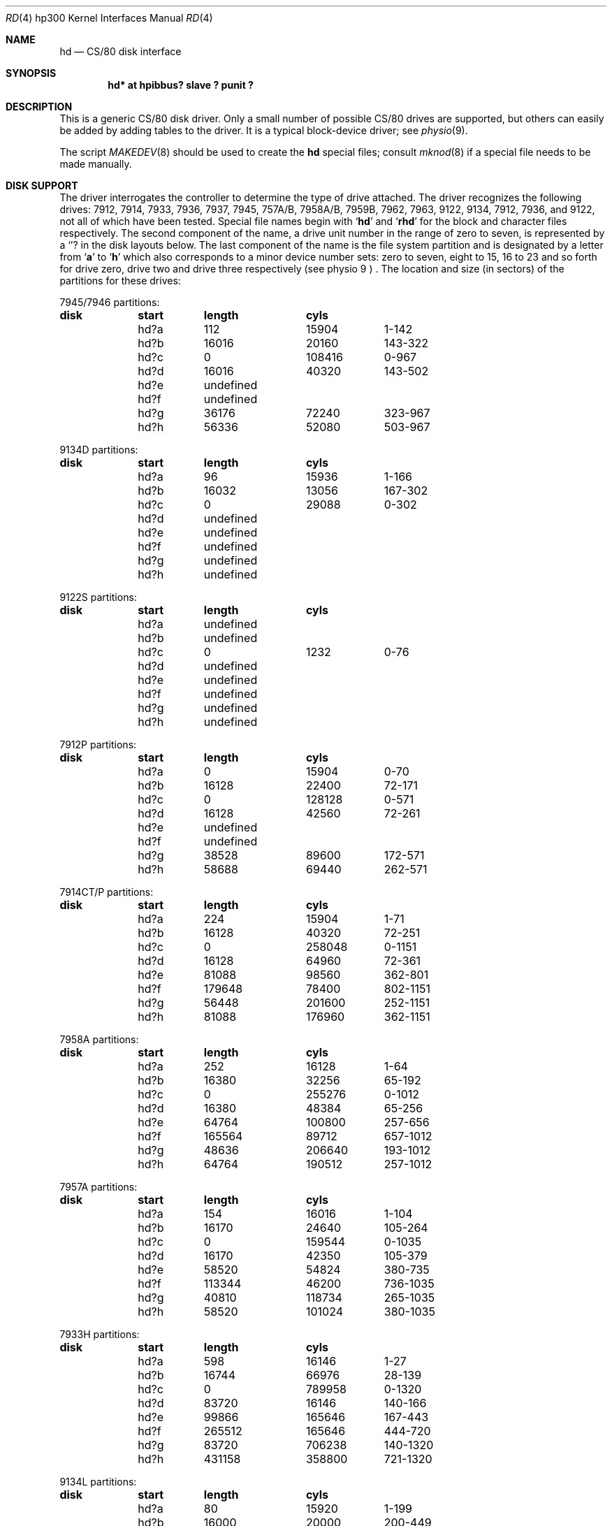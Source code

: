 .\"	$OpenBSD: src/share/man/man4/man4.hp300/hd.4,v 1.2 2001/06/20 16:49:43 millert Exp $
.\"
.\" Copyright (c) 1990, 1991, 1993
.\"	The Regents of the University of California.  All rights reserved.
.\"
.\" This code is derived from software contributed to Berkeley by
.\" the Systems Programming Group of the University of Utah Computer
.\" Science Department.
.\"
.\" Redistribution and use in source and binary forms, with or without
.\" modification, are permitted provided that the following conditions
.\" are met:
.\" 1. Redistributions of source code must retain the above copyright
.\"    notice, this list of conditions and the following disclaimer.
.\" 2. Redistributions in binary form must reproduce the above copyright
.\"    notice, this list of conditions and the following disclaimer in the
.\"    documentation and/or other materials provided with the distribution.
.\" 3. All advertising materials mentioning features or use of this software
.\"    must display the following acknowledgement:
.\"	This product includes software developed by the University of
.\"	California, Berkeley and its contributors.
.\" 4. Neither the name of the University nor the names of its contributors
.\"    may be used to endorse or promote products derived from this software
.\"    without specific prior written permission.
.\"
.\" THIS SOFTWARE IS PROVIDED BY THE REGENTS AND CONTRIBUTORS ``AS IS'' AND
.\" ANY EXPRESS OR IMPLIED WARRANTIES, INCLUDING, BUT NOT LIMITED TO, THE
.\" IMPLIED WARRANTIES OF MERCHANTABILITY AND FITNESS FOR A PARTICULAR PURPOSE
.\" ARE DISCLAIMED.  IN NO EVENT SHALL THE REGENTS OR CONTRIBUTORS BE LIABLE
.\" FOR ANY DIRECT, INDIRECT, INCIDENTAL, SPECIAL, EXEMPLARY, OR CONSEQUENTIAL
.\" DAMAGES (INCLUDING, BUT NOT LIMITED TO, PROCUREMENT OF SUBSTITUTE GOODS
.\" OR SERVICES; LOSS OF USE, DATA, OR PROFITS; OR BUSINESS INTERRUPTION)
.\" HOWEVER CAUSED AND ON ANY THEORY OF LIABILITY, WHETHER IN CONTRACT, STRICT
.\" LIABILITY, OR TORT (INCLUDING NEGLIGENCE OR OTHERWISE) ARISING IN ANY WAY
.\" OUT OF THE USE OF THIS SOFTWARE, EVEN IF ADVISED OF THE POSSIBILITY OF
.\" SUCH DAMAGE.
.\"
.\"     from: @(#)rd.4	8.1 (Berkeley) 6/9/93
.\"
.Dd June 9, 1993
.Dt RD 4 hp300
.Os
.Sh NAME
.Nm hd
.Nd
.Tn CS/80
disk interface
.Sh SYNOPSIS
.Cd "hd* at hpibbus? slave ? punit ?"
.Sh DESCRIPTION
This is a generic
.Tn CS/80
disk driver.
Only a small number of possible
.Tn CS/80
drives are supported,
but others can easily be added by adding tables to the driver.
It is a typical block-device driver; see
.Xr physio 9 .
.Pp
The script
.Xr MAKEDEV 8
should be used to create the
.Nm hd
special files; consult
.Xr mknod 8
if a special file needs to be made manually.
.Sh DISK SUPPORT
The driver interrogates the controller
to determine the type of drive attached.
The driver recognizes the following drives:
7912, 7914, 7933, 7936, 7937, 7945,
.Tn 757A/B ,
.Tn 7958A/B ,
.Tn 7959B,
7962, 7963, 9122, 9134, 7912, 7936,
and 9122,
not all of which have been tested.
Special file names begin with
.Sq Li hd
and
.Sq Li rhd
for the block and character files respectively. The second
component of the name, a drive unit number in the range of zero to
seven, is represented by a
.Sq Li ?
in the disk layouts below. The last component of the name is the
file system partition
and is designated
by a letter from
.Sq Li a
to
.Sq Li h
which also corresponds to a minor device number sets: zero to seven,
eight to 15, 16 to 23 and so forth for drive zero, drive two and drive
three respectively
(see physio 9 ) .
The location and size (in sectors) of the
partitions for these drives:
.Bl -column header diskx undefined length
.Tn 7945/7946 No partitions:
.Sy	disk	start	length	cyls
	hd?a	112	15904	1-142
	hd?b	16016	20160	143-322
	hd?c	0	108416	0-967
	hd?d	16016	40320	143-502
	hd?e	undefined
	hd?f	undefined
	hd?g	36176	72240	323-967
	hd?h	56336	52080	503-967

.Tn 9134D No partitions:
.Sy	disk	start	length	cyls
	hd?a	96	15936	1-166
	hd?b	16032	13056	167-302
	hd?c	0	29088	0-302
	hd?d	undefined
	hd?e	undefined
	hd?f	undefined
	hd?g	undefined
	hd?h	undefined

.Tn 9122S No partitions:
.Sy	disk	start	length	cyls
	hd?a	undefined
	hd?b	undefined
	hd?c	0	1232	0-76
	hd?d	undefined
	hd?e	undefined
	hd?f	undefined
	hd?g	undefined
	hd?h	undefined

.Tn 7912P No partitions:
.Sy	disk	start	length	cyls
	hd?a	0	15904	0-70
	hd?b	16128	22400	72-171
	hd?c	0	128128	0-571
	hd?d	16128	42560	72-261
	hd?e	undefined
	hd?f	undefined
	hd?g	38528	89600	172-571
	hd?h	58688	69440	262-571

.Tn 7914CT/P No partitions:
.Sy	disk	start	length	cyls
	hd?a	224	15904	1-71
	hd?b	16128	40320	72-251
	hd?c	0	258048	0-1151
	hd?d	16128	64960	72-361
	hd?e	81088	98560	362-801
	hd?f	179648	78400	802-1151
	hd?g	56448	201600	252-1151
	hd?h	81088	176960	362-1151

.Tn 7958A No partitions:
.Sy	disk	start	length	cyls
	hd?a	252	16128	1-64
	hd?b	16380	32256	65-192
	hd?c	0	255276	0-1012
	hd?d	16380	48384	65-256
	hd?e	64764	100800	257-656
	hd?f	165564	89712	657-1012
	hd?g	48636	206640	193-1012
	hd?h	64764	190512	257-1012

.Tn 7957A No partitions:
.Sy	disk	start	length	cyls
	hd?a	154	16016	1-104
	hd?b	16170	24640	105-264
	hd?c	0	159544	0-1035
	hd?d	16170	42350	105-379
	hd?e	58520	54824	380-735
	hd?f	113344	46200	736-1035
	hd?g	40810	118734	265-1035
	hd?h	58520	101024	380-1035

.Tn 7933H No partitions:
.Sy	disk	start	length	cyls
	hd?a	598	16146	1-27
	hd?b	16744	66976	28-139
	hd?c	0	789958	0-1320
	hd?d	83720	16146	140-166
	hd?e	99866	165646	167-443
	hd?f	265512	165646	444-720
	hd?g	83720	706238	140-1320
	hd?h	431158	358800	721-1320

.Tn 9134L No partitions:
.Sy	disk	start	length	cyls
	hd?a	80	15920	1-199
	hd?b	16000	20000	200-449
	hd?c	0	77840	0-972
	hd?d	16000	32000	200-599
	hd?e	undefined
	hd?f	undefined
	hd?g	36000	41840	450-972
	hd?h	48000	29840	600-972

.Tn 7936H No partitions:
.Sy	disk	start	length	cyls
	hd?a	861	16359	1-19
	hd?b	17220	67158	20-97
	hd?c	0	600978	0-697
	hd?d	84378	16359	98-116
	hd?e	100737	120540	117-256
	hd?f	220416	120540	256-395
	hd?g	84378	516600	98-697
	hd?h	341817	259161	397-697

.Tn 7937H No partitions:
.Sy	disk	start	length	cyls
	hd?a	1599	15990	1-10
	hd?b	17589	67158	11-52
	hd?c	0	1116102	0-697
	hd?d	84747	15990	53-62
	hd?e	100737	246246	63-216
	hd?f	346983	246246	217-370
	hd?g	84747	1031355	53-697
	hd?h	593229	522873	371-697

.Tn 7957B/7961B No partitions:
.Sy	disk	start	length	cyls
	hd?a	126	16002	1-127
	hd?b	16128	32760	128-387
	hd?c	0	159894	0-1268
	hd?d	16128	49140	128-517
	hd?e	65268	50400	518-917
	hd?f	115668	44226	918-1268
	hd?g	48888	111006	388-1268
	hd?h	65268	94626	518-1268

.Tn 7958B/7962B No partitions:
.Sy	disk	start	length	cyls
	hd?a	378	16254	1-43
	hd?b	16632	32886	44-130
	hd?c	0	297108	0-785
	hd?d	16632	49140	44-173
	hd?e	65772	121716	174-495
	hd?f	187488	109620	496-785
	hd?g	49518	247590	131-785
	hd?h	65772	231336	174-785

.Tn 7959B/7963B No partitions:
.Sy	disk	start	length	cyls
	hd?a	378	16254	1-43
	hd?b	16632	49140	44-173
	hd?c	0	594216	0-1571
	hd?d	16632	65772	44-217
	hd?e	82404	303912	218-1021
	hd?f	386316	207900	1022-1571
	hd?g	65772	528444	174-1571
	hd?h	82404	511812	218-1571
.El
.Pp
The eight partitions as given support four basic, non-overlapping layouts,
though not all partitions exist on all drive types.
.Pp
In the first layout there are three partitions and a ``bootblock'' area.
The bootblock area is at the beginning of the disk and holds
the standalone disk boot program.
The
.Pa hd?a
partition is for the root file system,
.Pa hd?b
is a paging/swapping area, and
.Pa hd?g
is for everything else.
.Pp
The second layout is the same idea,
but has a larger paging/swapping partition
.Pq Pa hd?d
and
a smaller ``everything else'' partition
.Pq Pa hd?h .
This layout is better for environments which run many large processes.
.Pp
The third layout is a variation of the second,
but breaks the
.Pa hd?h
partition into two partitions,
.Pa hd?e
and
.Pa hd?f .
.Pp
The final layout is intended for a large, single file system second disk.
It is also used when writing out the boot program since it is the only
partition mapping the bootblock area.
.Sh FILES
.Bl -tag -width /dev/rhd[0-7][a-h] -compact
.It Pa /dev/hd[0-7][a-h]
block files
.It Pa /dev/rhd[0-7][a-h]
raw files
.El
.Sh DIAGNOSTICS
.Bl -diag
.It "hd%d err: v%d u%d, R0x%x F0x%x A0x%x I0x%x, block %d"
An unrecoverable data error occurred during transfer of the
specified block on the specified disk.
.El
.Sh BUGS
The current disk partitioning is totally bogus.
.Tn CS/80
drives have 256 byte sectors which are mapped to 512 byte
``sectors'' by the driver.
Since some
.Tn CS/80
drives have an odd number of sectors per cylinder,
the disk geometry used is not always accurate.
.Pp
The partition tables for the file systems should be read off each pack,
as they are never quite what any single installation would prefer,
and this would make packs more portable.
.Pp
A program to analyze the logged error information (even in its
present reduced form) is needed.
